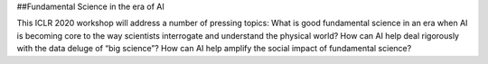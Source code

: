 ##Fundamental Science in the era of AI

This ICLR 2020 workshop will address a number of pressing topics: What is good fundamental science in an era when AI is becoming core to the way scientists interrogate and understand the physical world? How can AI help deal rigorously with the data deluge of “big science”? How can AI help amplify the social impact of fundamental science?
